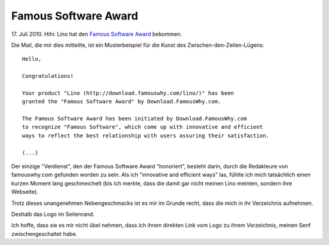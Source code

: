 Famous Software Award
---------------------

17. Juli 2010. 
Hihi: Lino hat den `Famous Software Award <http://download.famouswhy.com/lino/>`_ 
bekommen. 

Die Mail, die mir dies mitteilte, ist ein Musterbeispiel 
für die Kunst des Zwischen-den-Zeilen-Lügens::

  Hello,

  Congratulations!

  Your product "Lino (http://download.famouswhy.com/lino/)" has been 
  granted the "Famous Software Award" by Download.FamousWhy.com.  

  The Famous Software Award has been initiated by Download.FamousWhy.com 
  to recognize "Famous Software", which come up with innovative and efficient 
  ways to reflect the best relationship with users assuring their satisfaction.
  
  (...)

Der einzige "Verdienst", den der Famous Software Award "honoriert", 
besteht darin, durch die Redakteure von famouswhy.com gefunden 
worden zu sein. Als ich "innovative and efficient ways" las, fühlte 
ich mich tatsächlich einen kurzen Moment lang geschmeichelt (bis ich 
merkte, dass die damit gar nicht meinen Lino meinten, sondern ihre Webseite).

Trotz dieses unangenehmen Nebengeschmacks ist es mir im Grunde recht, 
dass die mich in ihr Verzeichnis aufnehmen. 

Deshalb das Logo im Seitenrand. 

Ich hoffe, dass sie es mir nicht übel nehmen, 
dass ich ihrem direkten Link vom Logo zu ihrem Verzeichnis, 
meinen Senf zwischengeschaltet habe. 


